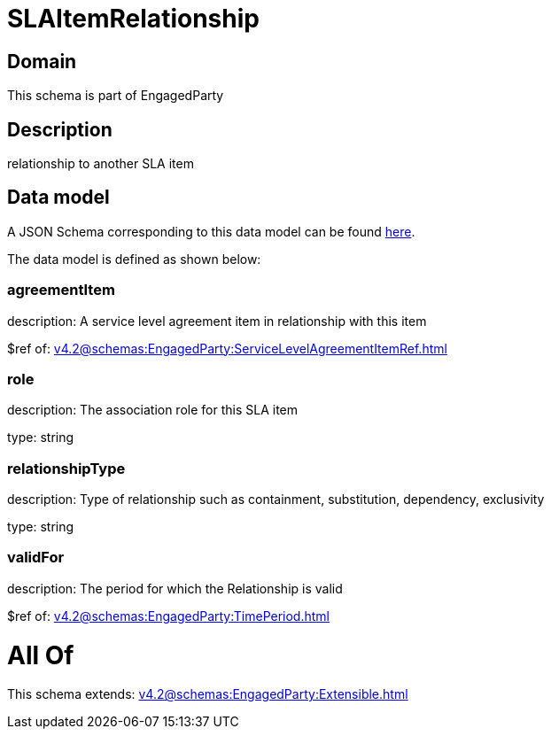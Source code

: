 = SLAItemRelationship

[#domain]
== Domain

This schema is part of EngagedParty

[#description]
== Description

relationship to another SLA item


[#data_model]
== Data model

A JSON Schema corresponding to this data model can be found https://tmforum.org[here].

The data model is defined as shown below:


=== agreementItem
description: A service level agreement item in relationship with this item

$ref of: xref:v4.2@schemas:EngagedParty:ServiceLevelAgreementItemRef.adoc[]


=== role
description: The association role for this SLA item

type: string


=== relationshipType
description: Type of relationship such as containment, substitution, dependency, exclusivity

type: string


=== validFor
description: The period for which the Relationship is valid

$ref of: xref:v4.2@schemas:EngagedParty:TimePeriod.adoc[]


= All Of 
This schema extends: xref:v4.2@schemas:EngagedParty:Extensible.adoc[]

